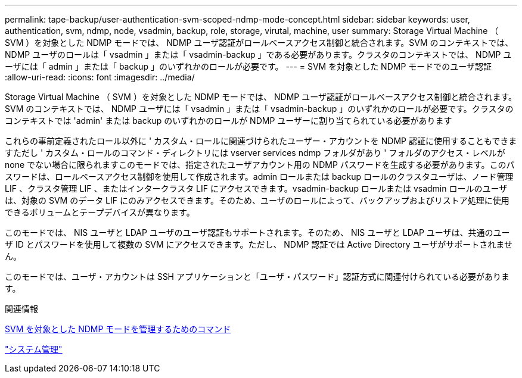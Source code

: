 ---
permalink: tape-backup/user-authentication-svm-scoped-ndmp-mode-concept.html 
sidebar: sidebar 
keywords: user, authentication, svm, ndmp, node, vsadmin, backup, role, storage, virutal, machine, user 
summary: Storage Virtual Machine （ SVM ）を対象とした NDMP モードでは、 NDMP ユーザ認証がロールベースアクセス制御と統合されます。SVM のコンテキストでは、 NDMP ユーザのロールは「 vsadmin 」または「 vsadmin-backup 」である必要があります。クラスタのコンテキストでは、 NDMP ユーザには「 admin 」または「 backup 」のいずれかのロールが必要です。 
---
= SVM を対象とした NDMP モードでのユーザ認証
:allow-uri-read: 
:icons: font
:imagesdir: ../media/


[role="lead"]
Storage Virtual Machine （ SVM ）を対象とした NDMP モードでは、 NDMP ユーザ認証がロールベースアクセス制御と統合されます。SVM のコンテキストでは、 NDMP ユーザには「 vsadmin 」または「 vsadmin-backup 」のいずれかのロールが必要です。クラスタのコンテキストでは 'admin' または backup のいずれかのロールが NDMP ユーザーに割り当てられている必要があります

これらの事前定義されたロール以外に ' カスタム・ロールに関連づけられたユーザー・アカウントを NDMP 認証に使用することもできますただし ' カスタム・ロールのコマンド・ディレクトリには vserver services ndmp フォルダがあり ' フォルダのアクセス・レベルが none でない場合に限られますこのモードでは、指定されたユーザアカウント用の NDMP パスワードを生成する必要があります。このパスワードは、ロールベースアクセス制御を使用して作成されます。admin ロールまたは backup ロールのクラスタユーザは、ノード管理 LIF 、クラスタ管理 LIF 、またはインタークラスタ LIF にアクセスできます。vsadmin-backup ロールまたは vsadmin ロールのユーザは、対象の SVM のデータ LIF にのみアクセスできます。そのため、ユーザのロールによって、バックアップおよびリストア処理に使用できるボリュームとテープデバイスが異なります。

このモードでは、 NIS ユーザと LDAP ユーザのユーザ認証もサポートされます。そのため、 NIS ユーザと LDAP ユーザは、共通のユーザ ID とパスワードを使用して複数の SVM にアクセスできます。ただし、 NDMP 認証では Active Directory ユーザがサポートされません。

このモードでは、ユーザ・アカウントは SSH アプリケーションと「ユーザ・パスワード」認証方式に関連付けられている必要があります。

.関連情報
xref:commands-manage-svm-scoped-ndmp-reference.adoc[SVM を対象とした NDMP モードを管理するためのコマンド]

link:../system-admin/index.html["システム管理"]
